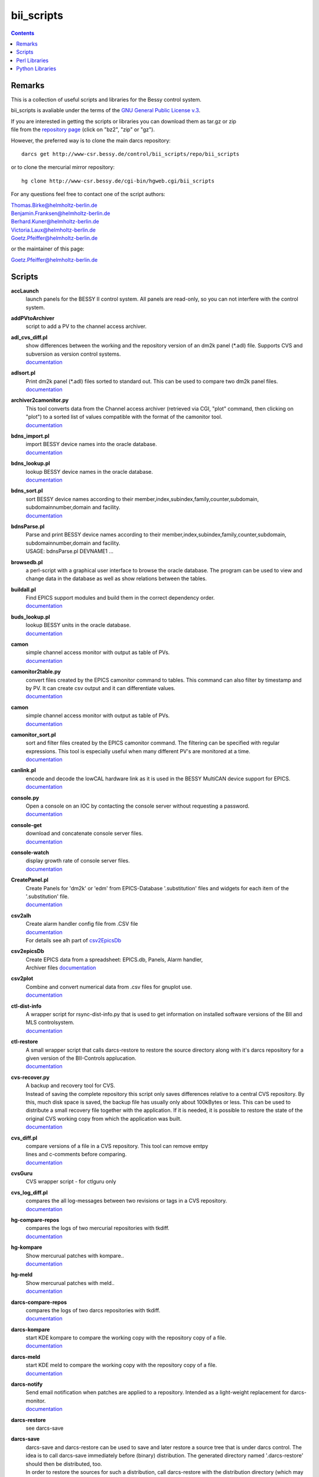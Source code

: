 ===========
bii_scripts
===========

.. contents:: :backlinks: none

-------
Remarks
-------

This is a collection of useful scripts and libraries for the Bessy control
system.

bii_scripts is avaliable under the terms of the 
`GNU General Public License v.3 <http://www.gnu.org/licenses/gpl-3.0.html>`_.

| If you are interested in getting the scripts or libraries you can download 
  them as tar.gz or zip
| file from the 
  `repository page <http://www-csr.bessy.de/cgi-bin/hgweb.cgi/bii_scripts/file>`_ 
  (click on "bz2", "zip" or "gz").

However, the preferred way is to clone the main darcs repository::

  darcs get http://www-csr.bessy.de/control/bii_scripts/repo/bii_scripts

or to clone the mercurial mirror repository::

  hg clone http://www-csr.bessy.de/cgi-bin/hgweb.cgi/bii_scripts

For any questions feel free to contact one of the script authors:

| Thomas.Birke@helmholtz-berlin.de
| Benjamin.Franksen@helmholtz-berlin.de
| Berhard.Kuner@helmholtz-berlin.de
| Victoria.Laux@helmholtz-berlin.de
| Goetz.Pfeiffer@helmholtz-berlin.de

or the maintainer of this page:

| Goetz.Pfeiffer@helmholtz-berlin.de

-------
Scripts
-------

**accLaunch**
  | launch panels for the BESSY II control system. All panels are read-only, so
    you can not interfere with the control system.

**addPVtoArchiver**
  | script to add a PV to the channel access archiver.

**adl_cvs_diff.pl**
  | show differences between the working and the repository version of an dm2k
    panel (\*.adl) file. Supports CVS and subversion as version control systems.
  | `documentation <scripts/adl_cvs_diff.html>`__

**adlsort.pl**
  | Print dm2k panel (\*.adl) files sorted to standard out.  This can be used to
    compare two dm2k panel files.  
  | `documentation <scripts/adlsort.html>`__

**archiver2camonitor.py**
  | This tool converts data from the Channel access archiver (retrieved via CGI,
    "plot" command, then clicking on "plot") to a sorted list of values
    compatible with the format of the camonitor tool.  
  | `documentation <scripts/archiver2camonitor.html>`__

**bdns_import.pl**
  | import BESSY device names into the oracle database.
  | `documentation <scripts/bdns_import.html>`__

**bdns_lookup.pl**
  | lookup BESSY device names in the oracle database.
  | `documentation <scripts/bdns_lookup.html>`__

**bdns_sort.pl**
  | sort BESSY device names according to their
    member,index,subindex,family,counter,subdomain, subdomainnumber,domain and
    facility.
  | `documentation <scripts/bdns_sort.html>`__

**bdnsParse.pl**
  | Parse and print BESSY device names according to their
    member,index,subindex,family,counter,subdomain, subdomainnumber,domain and
    facility.
  | USAGE: bdnsParse.pl DEVNAME1 ...
  
**browsedb.pl**
  | a perl-script with a graphical user interface to browse the oracle database.
    The program can be used to view and change data in the database as well as
    show relations between the tables.

**buildall.pl**
  | Find EPICS support modules and build them in the correct dependency order.
  | `documentation <scripts/buildall.html>`__

**buds_lookup.pl**
  | lookup BESSY units in the oracle database.
  | `documentation <scripts/buds_lookup.html>`__

**camon**
  | simple channel access monitor with output as table of PVs.
  | `documentation <scripts/camon.html>`__

**camonitor2table.py**
  | convert files created by the EPICS camonitor command to tables. This 
    command can also filter by timestamp and by PV. It can create csv output 
    and it can differentiate values.
  | `documentation <scripts/camonitor2table.html>`__

**camon**
  | simple channel access monitor with output as table of PVs.
  | `documentation <scripts/camon.html>`__

**camonitor_sort.pl**
  | sort and filter files created by the EPICS camonitor command.  The filtering
    can be specified with regular expressions.  This tool is especially useful
    when many different PV's are monitored at a time.  
  | `documentation <scripts/camonitor_sort.html>`__

**canlink.pl**
  | encode and decode the lowCAL hardware link as it is used in the BESSY
    MultiCAN device support for EPICS.
  | `documentation <scripts/canlink.html>`__

**console.py**
  | Open a console on an IOC by contacting the console server
    without requesting a password.
  | `documentation <scripts/console.html>`__

**console-get**
  | download and concatenate console server files.
  | `documentation <scripts/console-get.html>`__

**console-watch**
  | display growth rate of console server files.
  | `documentation <scripts/console-watch.html>`__

**CreatePanel.pl**
  | Create Panels for 'dm2k' or 'edm' from EPICS-Database '.substitution' files
    and widgets for each item of the '.substitution' file.
  | `documentation <scripts/CreatePanel.html>`__

**csv2alh**
  | Create alarm handler config file from .CSV file 
  | `documentation <scripts/csv2alh.html>`__
  | For details see alh part of `csv2EpicsDb <scripts/csv2epicsDb.html>`__

**csv2epicsDb**
  | Create EPICS data from a spreadsheet: EPICS.db, Panels, Alarm handler, 
  | Archiver files `documentation <scripts/csv2epicsDb.html>`__

**csv2plot**
  | Combine and convert numerical data from .csv files for gnuplot use.
  | `documentation <scripts/csv2plot.html>`__

**ctl-dist-info**
  | A wrapper script for rsync-dist-info.py that is used to get information on
    installed software versions of the BII and MLS controlsystem.
  | `documentation <scripts/csv2plot.html>`__

**ctl-restore**
  | A small wrapper script that calls darcs-restore to restore the source
    directory along with it's darcs repository for a given version of the
    BII-Controls applucation.
  | `documentation <scripts/ctl-restore>`__

**cvs-recover.py**
  | A backup and recovery tool for CVS. 
  | Instead of saving the complete repository this script only saves
    differences relative to a central CVS repository. By this, much disk space
    is saved, the backup file has usually only about 100kBytes or less.  This
    can be used to distribute a small recovery file together with the
    application. If it is needed, it is possible to restore the state of the
    original CVS working copy from which the application was built. 
  | `documentation <scripts/cvs-recover.html>`__

**cvs_diff.pl**
  | compare versions of a file in a CVS repository. This tool can remove emtpy
  | lines and c-comments before comparing.
  | `documentation <scripts/cvs_diff.html>`__

**cvsGuru**
  | CVS wrapper script - for ctlguru only

**cvs_log_diff.pl**
  | compares the all log-messages between two revisions or tags in a CVS
    repository.  
  | `documentation <scripts/cvs_log_diff.html>`__

**hg-compare-repos**
  | compares the logs of two mercurial repositories with tkdiff.
  | `documentation <scripts/hg-compare-repos.html>`__

**hg-kompare**
  | Show mercurual patches with kompare..
  | `documentation <scripts/hg-kompare.html>`__

**hg-meld**
  | Show mercurual patches with meld..
  | `documentation <scripts/hg-meld.html>`__

**darcs-compare-repos**
  | compares the logs of two darcs repositories with tkdiff.
  | `documentation <scripts/darcs-compare-repos.html>`__

**darcs-kompare**
  | start KDE kompare to compare the working copy with the repository copy of a
    file.
  | `documentation <scripts/darcs-kompare.html>`__

**darcs-meld**
  | start KDE meld to compare the working copy with the repository copy of a
    file.
  | `documentation <scripts/darcs-meld.html>`__

**darcs-notify**
  | Send email notification when patches are applied to a repository. Intended
    as a light-weight replacement for darcs-monitor.
  | `documentation <scripts/darcs-notify.html>`__

**darcs-restore**
  | see darcs-save

**darcs-save**
  | darcs-save and darcs-restore can be used to save and later restore a source
    tree that is under darcs control. The idea is to call darcs-save immediately
    before (binary) distribution. The generated directory named '.darcs-restore'
    should then be distributed, too.
    
  | In order to restore the sources for such a distribution, call darcs-restore
    with the distribution directory (which may be a remote path, darcs-restore
    uses scp) as first, and the name of the directory to be created as second
    argument. Special feature: it is not necessary to record pending changes
    prior to distribution.  Not-recorded changes and not-yet-added files and
    directories are restored just fine.

**darcs-sig**
  | create a textual representation of the state of a darcs repository (a list
    of log messages and some extra information).

**dbcount**
  | count the number of records in a file
  | `documentation <scripts/dbcount.html>`__

**dbdiff**
  | display the difference between two \*.db files using tkdiff
  | `documentation <scripts/dbdiff.html>`__

.. _dbfilter.pl:

**dbfilter.pl**
  | A tool to filter db files or to find information in db files. Regular
    expression matches can be done on record names, record types or values of
    record-fields.  Connections between records can be shown, lowCAL and SDO CAN
    links can be decoded.
  | The script needs the following perl modules:
  | `parse_db.pm`_ 
  | `analyse_db.pm`_ 
  | `canlink.pm`_ 
  | Here is the documentation and the source of the script itself:
  | `documentation <scripts/dbfilter.html>`__

**db_request.py**
  | a tool to perform SQL requests on the oracle database.
  | `documentation <scripts/db_request.html>`__

**dbscan.pl**
  | This script is from Rolf Keitel <rolf@triumf.ca>. It scans db and sch files
    and has lots of options, the most interesting being '-d' which searches for
    'dangling links'. I.e. it lists all records which have links that point
    somewhere outside the given db file (along with the target record).
    Unfortunately does not tell which link field and which target field.  Note
    that `dbfilter.pl`_ can do the same with it's "--unresolved_links" option.
  | `documentation <scripts/dbscan.html>`__

**dbsort**
  | print an EPICS database sorted. Note that `dbfilter.pl`_ does exactly the same
    when called with a database file and no options at all.
  | `documentation <scripts/dbsort.html>`__

**dbutil.p**
  | A tool that can export oracle database-tables to ASCII files and re-import
    these files. Useful if you want to change many parts of a database-table
    with your favorite text-editor...
  | `documentation <scripts/dbutil.html>`__

**dumpdb**
  | dump a database (\*.db) file, one record-name combined with one field name
    in a single line.

**expander.pl**
  | macro expander for text-files. Since this tool allows the execution of
    arbitrary perl-expressions, it is quite powerful and (if you want this) a
    programming language of its own. It features if-statements, complex
    expressions and for-loops among others.  This script needs the
    `expander.pm`_ module. See the `expander documentation <perl/expander.html>`__
    for a more comprehensive description of the expander file format.
  | `documentation <scripts/expander.html>`__

**filter_can_links.pl**
  | extract CAN links from a .db file (for the BESSY lowCAL protocol). Note that
    `dbfilter.pl`_ can do the same with it's "--lowcal" option.
  | `documentation <scripts/filter_can_links.html>`__

**flatdb**
  | expands and vdctdb db-file into a "flat" db file. 

**gadgetbrowser**
  | database browser for the new gadget database.

**git-meld**
  | compares all files of two git versions with meld.

**grab_xkeys.pl**
  | a little X11 utility that displays scan codes of pressed keys.

**grepDb.pl**
  | A tool to search in EPICS-db files. It allows to define regular expressions
    as triggers in its commandline options for record-name, record-type,
    field-name and field value if a record or a field matches the trigger, it
    causes a print of the record. To control the printed output there are
    options to define the record names, record types or field types that have to
    be printed. This script needs the `parse_db.pm`_ module.
  | `documentation <scripts/grepDb.html>`__

**hg2darcs.py**
  | A program that converts mercurial revisions to darcs revisions.
  | The changes, log messages and "author information remain intact, only the
    record date is set to today. Note that a darcs repository must already be
    present.
  | `documentation <scripts/hg2darcs.html>`__

**hg2git.py**
  | A program that converts mercurial revisions to git revisions. 
  | The changes, log messages and "author information remain intact, only the
    record date is set to today. Note that a git repository must already be
    present.
  | `documentation <scripts/hg2git.html>`__

**hg-kompare.py**
  | A program that calls kompare to do comparisions of the
    working copy with a mercurial repository or compare files of different 
    versions in the mercurial repository.
  | `documentation <scripts/hg-kompare.html>`__

**hg-recover.py**
  | A backup and recovery tool for mercurial. 
  | Instead of saving the complete repository this script only saves differences
    relative to a central mercurial repository. By this, much disk space is saved,
    the backup file has usually only about 100kBytes or less.
    This can be used together with rsync-dist.pl to distribute a small recovery
    file together with the application. If it is needed, it is possible to restore
    the state of the original working copy and mercurial repository from which the
    application was built. 
  | `documentation <scripts/hg-recover.html>`__

**idcp-dist-info**
  | A small wrapper script that calls rsync-dist-info.py for IDCP (undulator
    control) IOCs
  | `documentation <scripts/idcp-dist-info>`__

**idcp-restore**
  | A small wrapper script that calls hg-recover.py to restore the source
    directory along with it's mercurial repository for a given version of IDCP
    as it is installed on one of the BESSY undulators.
  | `documentation <scripts/idcp-restore>`__

**idcp-mls-restore**
  | A small wrapper script that calls hg-recover.py to restore the source
    directory along with it's mercurial repository for a given version of IDCP
    as it is installed on the MLS undulator.
  | `documentation <scripts/idcp-mls-restore>`__

**ioc-reboot.py**
  | Reboots one or several IOCs via telnet and "reboot" command.
  | `documentation <scripts/ioc-reboot.html>`__

**latin1toutf8.sh**
  | convert latin-1 texts to utf-8 (calls the iconv utility).

**lockGuru**
  | Check and/or create the mutex file lock, probably used together
    with cvsGuru.

**makeDocCommonIndex.pl**
  | create an html index for documentation generated with makeDoc.  

**makeDocPerl.pl**
  | create html documentation for perl scripts that contain embedded
    documentation according to "makeDoc" rules. 

**makeDocTxt.pl**
  | create html documentation for ascii files that contain documentation
    according to "makeDoc" rules.  
  | `documentation <scripts/makeDocTxt.html>`__

**makeRegistrar**
  | create EPICS 3.14 registrar code (generates c-code).

**mlsLaunch**
  | launches the operator main panel for the MLS storage ring

**multi-commit.pl**
  | perform multiple commits (cvs, svn, darcs or mercurial) with a prepared
    command-file.
  | `documentation <scripts/multi-commit.html>`__

**oracle_request**
  | command line tool to make database queries on the oracle database.

**paths2.pl**
  | like paths.pl but uses the global installation directories of the
    bii_scripts project.

**paths.pl**
  | prints commands to set your perl-environment in order to use the
    perl-modules and scripts of bii_scripts 

**pcomp.pl**
  | recursivly compare two directories. Shows which files or directories have
    different dates, different sizes or are missing. The files or directories
    can be filtered. The kind comparisons can also be filtered.  Can remove CVS
    tags or <CR> characters before comparing.
  | `documentation <scripts/pcomp.html>`__

**pfind.pl**
  | a perl-script for powerful recursive file pattern search, like a recursive
    grep, but better. Features among other things text-file search, c-file
    search, regular expressions that match across line-ends.
  | `documentation <scripts/pfind.html>`__

**pg_request.py**
  | a tool to perform SQL requests on the PostgreSQL database.
  | `documentation <scripts/pg_request.html>`__

**psh**
  | a perl-shell. Useful for testing small functions or expressions in an
    interactive shell.
  | `documentation <scripts/psh.html>`__

**pyone.py**
  | python One-liner helper.
  | `documentation <scripts/pyone.html>`__

**python-modules.py**
  | Show what python modules a python script uses, complete with file path.
  | `documentation <scripts/python-modules.html>`__

**repo-loginfo.py**
  | print log summaries for darcs or mercurial repositories.
  | `documentation <scripts/repo-loginfo.html>`__

**rsync-deploy**
  | tool for management for distribution of binary files with. The successor of
    this script is rsync-dist.pl.

**rsync-dist.pl**
  | A Perl script for managing distributions of binary files. 
  | This script can be used to copy files (usually binary distributions of
    programs) to a remote server while preserving all the old versions of
    these distributions. It can also create and change symbolic links that
    point to certain distributions.
  | `homepage <https://rsync-dist.sourceforge.io>`__

**rsync-dist-info.py**
  | this program prints summaries and statistics of rsync-dist link-log files.
  | The script needs the following perl modules:
  | `dateutils.py`_ 
  | `rsync_dist_lib.py`_ 
  | `boottime.py`_ 
  | `PythonCA <http://www-acc.kek.jp/EPICS_Gr/products.html>`__
  | Here is the documentation and the source of the script itself:
  | `documentation <scripts/rsync-dist-info.html>`__

**Sch2db.pl**
  | a perl sch to db converter. Converts capfast(\*.sch) files to the db file
    format as it is used in EPICS. This is faster and more flexible that the
    combination of sch2edif and e2db. This script needs the 
    `capfast_defaults.pm`_ module.
  | `documentation <scripts/Sch2db.html>`__

**sch_repo_diff.pl**
  | shows the difference between a modified capfast (\*.sch) file and it's
    version on the top-trunk in the repository.  The difference of the resulting
    \*.db files is shown, which is much clearer when you want to find out what
    was really changed. Supports cvs, subversion and mercurial.
  | `documentation <scripts/sch_repo_diff.html>`__

**set_ioc_tsrv.pl**
  | set terminal_server and optionally port to connect to console of an ioc.
    Probably no longer needed since the conserver is now used for all IOCs.
  | `documentation <scripts/set_ioc_tsrv.html>`__

**stepy**
  | Stepy is a configurable measurement program that preforms loops that set
    EPICS process variables (PV) and reads a set of process variables after each step.
  | `documentation <scripts/stepy.html>`__

**sqlutil.py**
  | this program copies data between a database, a dbitabletext file, the
    screen.
  | `documentation <scripts/sqlutil.html>`__

**stripUnresolvedDb.pl**
  | remove all unresolved fields from a database. Means all fields that contain
    some variables $(VARIABLE).
  | `documentation <scripts/stripUnresolvedDb.html>`__

**subst2exp.pl**
  | convert substitution-files to expander format for usage with the expander.pl
    script. This can be used on the fly as an alternative to EPICS msi, or to
    convert substitution files to expander format in order to use the much more
    powerful commands of the `expander <../lib/perl/expander.html>`__ 
    format when replacing values in EPICS template files. 
  | `subst2exp.html <../script/subst2exp.html>`__

**substdiff**
  | compares two substitution files.
  | `documentation <scripts/substdiff.html>`__

**substprint.pl**
  | pretty-print a substitution file.
  | `documentation <scripts/substprint.html>`__

**tableutil.py**
  | A tool to manipulate and print tables of numbers. New columns can be
    calculated by applying calculation expression. Command scripts can be used
    to do more complex operations on tables.
  | `documentation <scripts/tableutil.html>`__

**toASCII**
  | toASCII STDIN:  Print hex-numbers from STDIN as characters,
    convert control signals to mnemonics

**tkSQL**
  | query the oracle database by directly entering SQL requests.

**txt2html.pl**
  | trivial html encoding of normal text

**txtcleanup.py**
  | a cleanup tool for text files. Removes tabs and trailing spaces in files.
    Can also be used as a filter.
  | `documentation <scripts/txtcleanup.html>`__

**uniserv-restore**
  | A small wrapper script that calls hg-recover.py to restore the source
    directory along with it's mercurial repository for a given version of 
    uniserv as it is installed on one of the BESSY undulators.
  | `documentation <scripts/uniserv-restore>`__

**unlockGuru**
  | Remove the mutex file lock, probably used together with cvsGuru.

**vdb_repo_diff.pl**
  | graphical compare of vdb files with or within a repository.  Supports cvs,
    subversion and mercurial.
  | `documentation <scripts/vdb_repo_diff.html>`__

**vdct**
  | starts the VisualDCT database editor.   

**xls2csv.pl**
  | A small wrapper around the xls2csv utility that provides better error
    handling.

--------------
Perl Libraries
--------------

.. _analyse_db.pm:

**analyse_db.pm**
  | a Perl module to analyse databases parsed with parse_db.
  | `documentation <perl/analyse_db.html>`__

**BDNS.pm**
  | BESSY device name parser.
  | `documentation <perl/BDNS.html>`__

**bessy_module.pm**
  | This performs a "module <command> <args...>" in the z-shell 
    environment and re-imports the environment-variables to the 
    perl-process, so they are available in the %ENV-hash
  | `documentation <perl/bessy_module.html>`__

**BrowseDB/TkUtils.pm**
  | Tk-utilities for browsedb.pl

**browsedb_conf.PL**
  | this file is only needed for "make install" in order to 
    patch browsedb.pl. It hat no use, once bii_scripts is installed

.. _canlink.pm:

**canlink.pm**
  | a perl-module that can be used to encode or decode the
    "cryptic can link" as it is used in the BESSY CAN Bus
    device support for EPICS.
  | `documentation <perl/canlink.html>`__

.. _capfast_defaults.pm:

**capfast_defaults.pm**
  | a Perl module that contains capfast defaults for
    record-fields.
  | `documentation <perl/capfast_defaults.html>`__

**cfgfile.pm**
  | simple module to read or write a configuration file. Probably
    unfinished and in alpha-release state. 
  | `documentation <perl/cfgfile.html>`__

**CreateX.pm**
  | Routines that help to write CreateX.pl scripts. Not quite sure
    what this does. Connects to the oracle database.
  | `documentation <perl/CreateX.html>`__

**dbdrv_lite.pm**
  | low level routines for sqlite. Used by dbdrv.

**dbdrv_oci.pm**
  | low level routines for the ORACLE database. Needed by dbdrv.

**dbdrv_pg.pm**
  | low level routines for a PostgreSQL database. Needed by dbdrv.

**dbdrv.pm**
  | low level utilities for SQL database access, needed by
    dbitable.
  | `documentation <perl/dbdrv.html>`__

**dbdrv_test.pl**
  | test-script for dbdrv. This shouldn't be in the repository!     

**dbitable.pm**
  | an object-oriented Perl module for handling single tables
    from an SQL database
  | `documentation <perl/dbitable.html>`__

.. _expander.pm:

**expander.pm** 
  | a module to perform macro-replacements in text files. Features
    if-statements, complex expressions and for-loops among others
  | `documentation <perl/expander.html>`__

**makeDocStyle.pm**
  | module for the makeDoc* scripts.

**ODB.pm**
  | a Perl module for accessing database via DBI.  Means easier 
    handling of the DBI routines via this layer.
  | `documentation <perl/ODB.html>`__

**Options.pm**
  | a Perl module for handling programm arguments, command line in
    and output inclusive login requests.
  | `documentation <perl/Options.html>`__

.. _parse_db.pm:

**parse_db.pm**
  | a perl-module for parsing EPICS db-files.
  | `documentation <perl/parse_db.html>`__

**parse_subst.pm**
  | a perl-module for parsing EPICS substitution-files.
  | `documentation <perl/parse_subst.html>`__

**printData.pm**
  | some console print utilities.
  | `documentation <perl/printData.html>`__

**scan_makefile.pm**
  | This module scans one or more than one makefile and returns 
    a hash reference containing all variables that are set within
    the makefile together with all environment variables.
  | `documentation <perl/scan_makefile.html>`__

**tokParse.pm**
  | token parser utilities (for makeDocTxt).
  | `documentation <perl/tokParse.html>`__

----------------
Python Libraries
----------------

**BDNS.py**
  | BESSY device name parser.
  | `documentation <python/bii_scripts/BDNS.html>`__

.. _boottime.py:

**boottime.py**
  | get the boot time of an BESSY IOC by querying a certain pv.
  | `documentation <python/bii_scripts/boottime.html>`__

**canlink.py**
  | A python version of the perl module canlink.pl. All functions implemented
    there are now also available in python. This module is used to encode and
    decode the CAN link as it is used in the LowCal device support that is part
    of the MultiCAN package developed here at HZB.
  | `documentation <python/bii_scripts/canlink.html>`__

**canLink.py**
  | partial python implementation of canlink.pl: decode the lowCAL hardware 
    link as it is used in the BESSY MultiCAN device support for EPICS.
  | `documentation <python/bii_scripts/canLink.html>`__

.. _dateutils.py:

**dateutils.py**
  | utilities for string <-> datetime conversions.
  | `documentation <python/bii_scripts/dateutils.html>`__

**p_enum.py**
  | enumeration types for python.
  | `documentation <python/bii_scripts/p_enum.html>`__

**epicsUtils.py**
  | Utility collection to parse and handle with EPICS data: Database files,
    Alarm Handler, Panels etc
  | `documentation <python/bii_scripts/epicsUtils.html>`__

**FilterFile.py**
  | a python module for scripts that read or write to files
    or read or write to standard-in or standard-out. Can also
    be used to modify a file in a safe way by creating a temporary
    file and renaming the original file and the temporary file
    upon close.
  | `documentation <python/bii_scripts/FilterFile.html>`__

**listOfDict.py**
  | Functions to operate with the combined datatype list of dictionary items.
  | `documentation <python/bii_scripts/listOfDict.html>`__

**lslparser.py**
  | a module to parse the output of "ls -l".
  | `documentation <python/bii_scripts/lslparser.html>`__

**maillike.py**
  | parse texts that have a mail-like format.
  | `documentation <python/bii_scripts/maillike.html>`__

**numpy_util.py**
  | Utilities to numpy structured arrays. These arrays can be used to hold the
    data of number tables. This module is used by numpy_table.py and
    tableutil.py.
  | `documentation <python/bii_scripts/numpy_util.html>`__

**numpy_table.py**
  | Implements a table class based on numpy structured arrays. This module is
    basically an object oriented wrapper for all functions in numpy_util.py. It
    is used by tableutil.py.
  | `documentation <python/bii_scripts/numpy_table.html>`__

**pdict.py**
  | implements a dictionary for one-to-one relations.
  | `documentation <python/bii_scripts/pdict.html>`__

**pfunc.py**
  | utilities for python functions and lambda statements.
  | `documentation <python/bii_scripts/pfunc.html>`__

**ptestlib.py**
  | a module providing routines for doctest testcode.
  | `documentation <python/bii_scripts/ptestlib.html>`__

**putil.py**
  | This module provides functions for working
    with lists among other utilities.
  | `documentation <python/bii_scripts/putil.html>`__

**rdump.py**
  | a module for dumping of nested structures.
  | `documentation <python/bii_scripts/rdump.html>`__

.. _rsync_dist_lib.py:

**rsync_dist_lib.py**
  | sync_dist_info classes for parsing rsync-dist log files.
  | `documentation <python/bii_scripts/rsync_dist_lib.html>`__

**sqlpotion.py**
  | a module with utilities and support functions for sqlalchemy.
  | `documentation <python/bii_scripts/sqlpotion.html>`__

**typecheck.py**
  | a module with type-tests and type-assertions.
  | `documentation <python/bii_scripts/typecheck.html>`__
